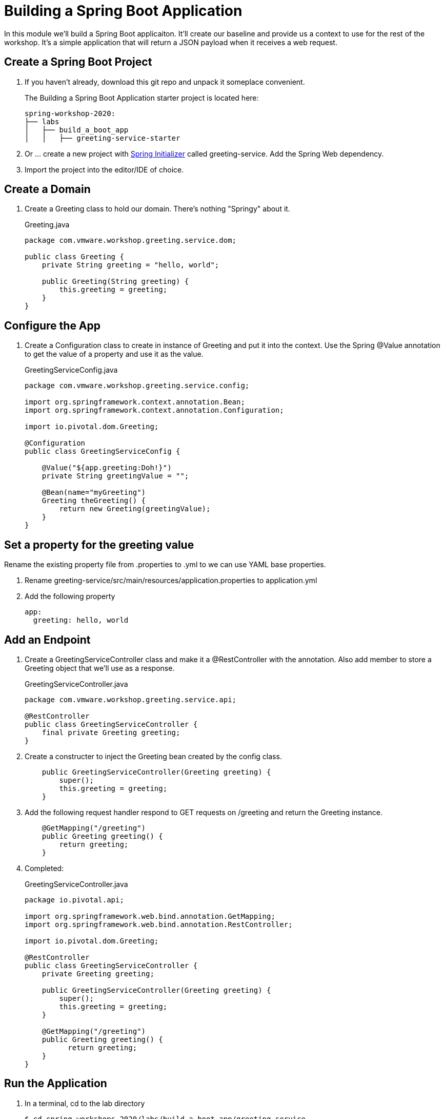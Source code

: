 = Building a Spring Boot Application

In this module we'll build a Spring Boot applicaiton.  It'll create our baseline and provide us a context to use
for the rest of the workshop.  It's a simple application that will return a JSON payload when it receives a web
request.

== Create a Spring Boot Project

. If you haven't already, download this git repo and unpack it someplace convenient.
+
The Building a Spring Boot Application starter project is located here:
+
[source, bash]
---------------------------------------------------------------------
spring-workshop-2020:
├── labs
│   ├── build_a_boot_app
│   │   ├── greeting-service-starter
---------------------------------------------------------------------

. Or ... create a new project with link:http://start.spring.io[Spring Initializer] called greeting-service.  Add the Spring Web dependency.

. Import the project into the editor/IDE of choice.

== Create a Domain

. Create a Greeting class to hold our domain.  There's nothing "Springy" about it.
+
[source, java]
.Greeting.java
---------------------------------------------------------------------
package com.vmware.workshop.greeting.service.dom;

public class Greeting {
    private String greeting = "hello, world";

    public Greeting(String greeting) {
        this.greeting = greeting;
    }
}
---------------------------------------------------------------------

== Configure the App

. Create a Configuration class to create in instance of Greeting and put it into the context.  Use the Spring @Value annotation 
to get the value of a property and use it as the value.
+
[source, java]
.GreetingServiceConfig.java
---------------------------------------------------------------------
package com.vmware.workshop.greeting.service.config;

import org.springframework.context.annotation.Bean;
import org.springframework.context.annotation.Configuration;

import io.pivotal.dom.Greeting;

@Configuration
public class GreetingServiceConfig {

    @Value("${app.greeting:Doh!}")
    private String greetingValue = "";

    @Bean(name="myGreeting")
    Greeting theGreeting() {
        return new Greeting(greetingValue);
    }
}
---------------------------------------------------------------------

== Set a property for the greeting value

Rename the existing property file from .properties to .yml to we can use YAML base properties.

. Rename greeting-service/src/main/resources/application.properties to application.yml

. Add the following property
+
----
app:
  greeting: hello, world
----

== Add an Endpoint

. Create a GreetingServiceController class and make it a @RestController with the annotation.  Also add member to store a Greeting object that we'll use as a response.
+
[source, java]
.GreetingServiceController.java
---------------------------------------------------------------------
package com.vmware.workshop.greeting.service.api;

@RestController
public class GreetingServiceController {
    final private Greeting greeting;
}
---------------------------------------------------------------------

. Create a constructer to inject the Greeting bean created by the config class.
+
[source,java]
---------------------------------------------------------------------
    public GreetingServiceController(Greeting greeting) {
        super();
        this.greeting = greeting;
    }
---------------------------------------------------------------------

. Add the following request handler respond to GET requests on /greeting and return the Greeting instance.
+
[source,java]
---------------------------------------------------------------------
    @GetMapping("/greeting")
    public Greeting greeting() {
        return greeting;
    }
---------------------------------------------------------------------

. Completed:
+
[source,java]
.GreetingServiceController.java
---------------------------------------------------------------------
package io.pivotal.api;

import org.springframework.web.bind.annotation.GetMapping;
import org.springframework.web.bind.annotation.RestController;

import io.pivotal.dom.Greeting;

@RestController
public class GreetingServiceController {
    private Greeting greeting;
    
    public GreetingServiceController(Greeting greeting) {
        super();
        this.greeting = greeting;
    }

    @GetMapping("/greeting")
    public Greeting greeting() {
          return greeting;
    }
}
---------------------------------------------------------------------

== Run the Application

. In a terminal, cd to the lab directory
+
[source,bash]
---------------------------------------------------------------------
$ cd spring-workshops-2020/labs/build_a_boot_app/greeting-service
---------------------------------------------------------------------

. Run the application
+
[source,bash]
---------------------------------------------------------------------
$ mvn clean package
$ java -jar target/greeting-service-0.0.1-SNAPSHOT.jar

or

$ mvn clean spring-boot:run
---------------------------------------------------------------------

. You should see the application start up an embedded Apache Tomcat server on port 8080 (review terminal output):
+
---------------------------------------------------------------------
...
2017-03-30 16:02:10.510  INFO 85077 --- [           main] s.b.c.e.t.TomcatEmbeddedServletContainer : Tomcat started on port(s): 8080 (http)
2017-03-30 16:02:10.513  INFO 85077 --- [           main] io.pivotal.GreetingServiceApplication    : Started GreetingServiceApplication in 2.98 seconds (JVM running for 3.341)
---------------------------------------------------------------------

. Browse to http://localhost:8080/greeting

. Stop the application. In the terminal window: *Ctrl + C*

== Deploy to Pivotal Application Service

. Create an application manifest in the root folder
+
. Add application metadata.  Change the name to something unique, like adding your initials.
+
[source, yaml]
---------------------------------------------------------------------
---
applications:
- name: greeting-service-YOUR-INITIALS
  memory: 1G
  instances: 1
  path: ./target/greeting-service-0.0.1-SNAPSHOT.jar
---------------------------------------------------------------------

. Push application into Cloud Foundry
+
[source]
---------------------------------------------------------------------
$ cf push
---------------------------------------------------------------------

. Find the URL created for your app in the health status report. Browse to your app.

*Congratulations!* You’ve just completed your first Spring Boot application.
